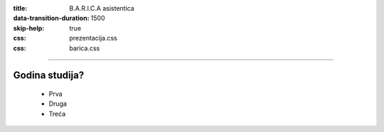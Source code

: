 :title: B.A.R.I.C.A asistentica
:data-transition-duration: 1500
:skip-help: true
:css: prezentacija.css
:css: barica.css

----

Godina studija?
===============

	* Prva
	* Druga
	* Treća
   
   
